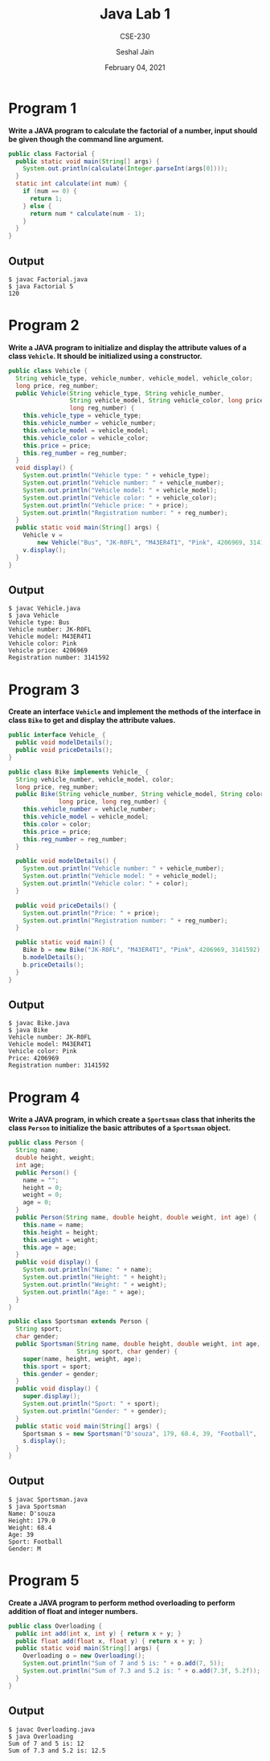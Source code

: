 #+TITLE: Java Lab 1
#+SUBTITLE: CSE-230
#+AUTHOR: Seshal Jain
#+OPTIONS: num:nil toc:nil
#+DATE: February 04, 2021
#+LATEX_CLASS: assignment
#+EXPORT_FILE_NAME: 191112436

* Program 1
**Write a JAVA program to calculate the factorial of a number, input should be
  given though the command line argument.**
#+begin_src java
public class Factorial {
  public static void main(String[] args) {
    System.out.println(calculate(Integer.parseInt(args[0])));
  }
  static int calculate(int num) {
    if (num == 0) {
      return 1;
    } else {
      return num * calculate(num - 1);
    }
  }
}
#+end_src
** Output
#+begin_example
$ javac Factorial.java
$ java Factorial 5
120
#+end_example
* Program 2
**Write a JAVA program to initialize and display the attribute values of a class
=Vehicle=. It should be initialized using a constructor.**
#+begin_src java
public class Vehicle {
  String vehicle_type, vehicle_number, vehicle_model, vehicle_color;
  long price, reg_number;
  public Vehicle(String vehicle_type, String vehicle_number,
                 String vehicle_model, String vehicle_color, long price,
                 long reg_number) {
    this.vehicle_type = vehicle_type;
    this.vehicle_number = vehicle_number;
    this.vehicle_model = vehicle_model;
    this.vehicle_color = vehicle_color;
    this.price = price;
    this.reg_number = reg_number;
  }
  void display() {
    System.out.println("Vehicle type: " + vehicle_type);
    System.out.println("Vehicle number: " + vehicle_number);
    System.out.println("Vehicle model: " + vehicle_model);
    System.out.println("Vehicle color: " + vehicle_color);
    System.out.println("Vehicle price: " + price);
    System.out.println("Registration number: " + reg_number);
  }
  public static void main(String[] args) {
    Vehicle v =
        new Vehicle("Bus", "JK-R0FL", "M43ER4T1", "Pink", 4206969, 3141592);
    v.display();
  }
}
#+end_src
** Output
#+begin_example
$ javac Vehicle.java
$ java Vehicle
Vehicle type: Bus
Vehicle number: JK-R0FL
Vehicle model: M43ER4T1
Vehicle color: Pink
Vehicle price: 4206969
Registration number: 3141592
#+end_example
* Program 3
**Create an interface =Vehicle= and implement the methods of the interface in
class =Bike= to get and display the attribute values.**
#+begin_src java
public interface Vehicle_ {
  public void modelDetails();
  public void priceDetails();
}
#+end_src

#+begin_src java
public class Bike implements Vehicle_ {
  String vehicle_number, vehicle_model, color;
  long price, reg_number;
  public Bike(String vehicle_number, String vehicle_model, String color,
              long price, long reg_number) {
    this.vehicle_number = vehicle_number;
    this.vehicle_model = vehicle_model;
    this.color = color;
    this.price = price;
    this.reg_number = reg_number;
  }

  public void modelDetails() {
    System.out.println("Vehicle number: " + vehicle_number);
    System.out.println("Vehicle model: " + vehicle_model);
    System.out.println("Vehicle color: " + color);
  }

  public void priceDetails() {
    System.out.println("Price: " + price);
    System.out.println("Registration number: " + reg_number);
  }

  public static void main() {
    Bike b = new Bike("JK-R0FL", "M43ER4T1", "Pink", 4206969, 3141592);
    b.modelDetails();
    b.priceDetails();
  }
}
#+end_src
** Output
#+begin_example
$ javac Bike.java
$ java Bike
Vehicle number: JK-R0FL
Vehicle model: M43ER4T1
Vehicle color: Pink
Price: 4206969
Registration number: 3141592
#+end_example
* Program 4
**Write a JAVA program, in which create a =Sportsman= class that inherits the class =Person= to initialize the basic attributes of a =Sportsman= object.**
#+begin_src java
public class Person {
  String name;
  double height, weight;
  int age;
  public Person() {
    name = "";
    height = 0;
    weight = 0;
    age = 0;
  }
  public Person(String name, double height, double weight, int age) {
    this.name = name;
    this.height = height;
    this.weight = weight;
    this.age = age;
  }
  public void display() {
    System.out.println("Name: " + name);
    System.out.println("Height: " + height);
    System.out.println("Weight: " + weight);
    System.out.println("Age: " + age);
  }
}
#+end_src

#+begin_src java
public class Sportsman extends Person {
  String sport;
  char gender;
  public Sportsman(String name, double height, double weight, int age,
                   String sport, char gender) {
    super(name, height, weight, age);
    this.sport = sport;
    this.gender = gender;
  }
  public void display() {
    super.display();
    System.out.println("Sport: " + sport);
    System.out.println("Gender: " + gender);
  }
  public static void main(String[] args) {
    Sportsman s = new Sportsman("D'souza", 179, 68.4, 39, "Football", 'M');
    s.display();
  }
}
#+end_src
** Output
#+begin_example
$ javac Sportsman.java
$ java Sportsman
Name: D'souza
Height: 179.0
Weight: 68.4
Age: 39
Sport: Football
Gender: M
#+end_example
* Program 5
**Create a JAVA program to perform method overloading to perform addition of float and integer numbers.**
#+begin_src java
public class Overloading {
  public int add(int x, int y) { return x + y; }
  public float add(float x, float y) { return x + y; }
  public static void main(String[] args) {
    Overloading o = new Overloading();
    System.out.println("Sum of 7 and 5 is: " + o.add(7, 5));
    System.out.println("Sum of 7.3 and 5.2 is: " + o.add(7.3f, 5.2f));
  }
}
#+end_src
** Output
#+begin_example
$ javac Overloading.java
$ java Overloading
Sum of 7 and 5 is: 12
Sum of 7.3 and 5.2 is: 12.5
#+end_example
